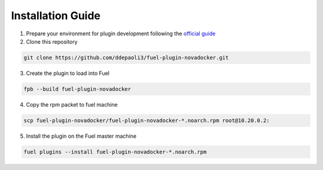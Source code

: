 Installation Guide
==================

1. Prepare your environment for plugin development following the `official guide <https://wiki.openstack.org/wiki/Fuel/Plugins#Preparing_an_environment_for_plugin_development>`_

2. Clone this repository

.. code:: bash

     git clone https://github.com/ddepaoli3/fuel-plugin-novadocker.git

3. Create the plugin to load into Fuel

.. code:: bash

    fpb --build fuel-plugin-novadocker

4. Copy the rpm packet to fuel machine

.. code:: bash

    scp fuel-plugin-novadocker/fuel-plugin-novadocker-*.noarch.rpm root@10.20.0.2:

5. Install the plugin on the Fuel master machine

.. code:: bash

    fuel plugins --install fuel-plugin-novadocker-*.noarch.rpm

